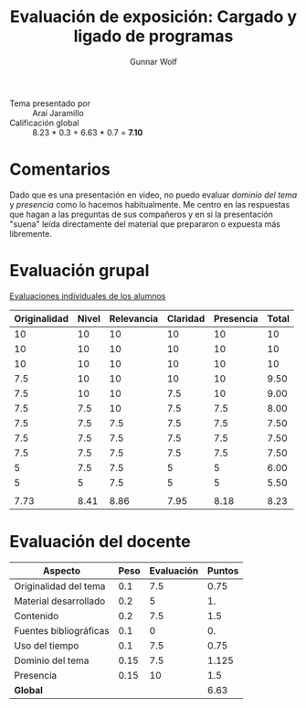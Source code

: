 #+title: Evaluación de exposición: Cargado y ligado de programas
#+author: Gunnar Wolf

- Tema presentado por :: Araí Jaramillo
- Calificación global :: 8.23 * 0.3 + 6.63 * 0.7 = *7.10*

* Comentarios

Dado que es una presentación en video, no puedo evaluar /dominio del
tema/ y /presencia/ como lo hacemos habitualmente. Me centro en las
respuestas que hagan a las preguntas de sus compañeros y en si la
presentación "suena" leída directamente del material que prepararon o
expuesta más libremente.

* Evaluación grupal

[[./evaluacion_alumnos.pdf][Evaluaciones individuales de los alumnos]]

|--------------+-------+------------+----------+-----------+-------|
| Originalidad | Nivel | Relevancia | Claridad | Presencia | Total |
|--------------+-------+------------+----------+-----------+-------|
|           10 |    10 |         10 |       10 |        10 |    10 |
|           10 |    10 |         10 |       10 |        10 |    10 |
|           10 |    10 |         10 |       10 |        10 |    10 |
|          7.5 |    10 |         10 |       10 |        10 |  9.50 |
|          7.5 |    10 |         10 |      7.5 |        10 |  9.00 |
|          7.5 |   7.5 |         10 |      7.5 |       7.5 |  8.00 |
|          7.5 |   7.5 |        7.5 |      7.5 |       7.5 |  7.50 |
|          7.5 |   7.5 |        7.5 |      7.5 |       7.5 |  7.50 |
|          7.5 |   7.5 |        7.5 |      7.5 |       7.5 |  7.50 |
|            5 |   7.5 |        7.5 |        5 |         5 |  6.00 |
|            5 |     5 |        7.5 |        5 |         5 |  5.50 |
|              |       |            |          |           |       |
|--------------+-------+------------+----------+-----------+-------|
|         7.73 |  8.41 |       8.86 |     7.95 |      8.18 |  8.23 |
|--------------+-------+------------+----------+-----------+-------|
#+TBLFM: @>$1..@>$6=vmean(@II..@III-1); f-2::@3$>..@>>>$>=vmean($1..$5); f-2

* Evaluación del docente

| *Aspecto*              | *Peso* | *Evaluación* | *Puntos* |
|------------------------+--------+--------------+----------|
| Originalidad del tema  |    0.1 |          7.5 |     0.75 |
| Material desarrollado  |    0.2 |            5 |       1. |
| Contenido              |    0.2 |          7.5 |      1.5 |
| Fuentes bibliográficas |    0.1 |            0 |       0. |
| Uso del tiempo         |    0.1 |          7.5 |     0.75 |
| Dominio del tema       |   0.15 |          7.5 |    1.125 |
| Presencia              |   0.15 |           10 |      1.5 |
|------------------------+--------+--------------+----------|
| *Global*               |        |              |     6.63 |
#+TBLFM: @<<$4..@>>$4=$2*$3::$4=vsum(@<<..@>>);f-2

